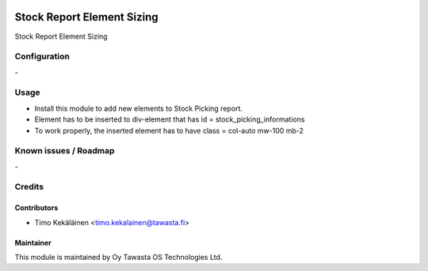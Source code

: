 .. image:: https://img.shields.io/badge/licence-AGPL--3-blue.svg
   :target: http://www.gnu.org/licenses/agpl-3.0-standalone.html
   :alt: License: AGPL-3

===========================
Stock Report Element Sizing
===========================

Stock Report Element Sizing

Configuration
=============
\-

Usage
=====

* Install this module to add new elements to Stock Picking report.
* Element has to be inserted to div-element that has id = stock_picking_informations
* To work properly, the inserted element has to have class = col-auto mw-100 mb-2

Known issues / Roadmap
======================
\-

Credits
=======

Contributors
------------

* Timo Kekäläinen <timo.kekalainen@tawasta.fi>

Maintainer
----------

.. image:: http://tawasta.fi/templates/tawastrap/images/logo.png
   :alt: Oy Tawasta OS Technologies Ltd.
   :target: http://tawasta.fi/

This module is maintained by Oy Tawasta OS Technologies Ltd.
